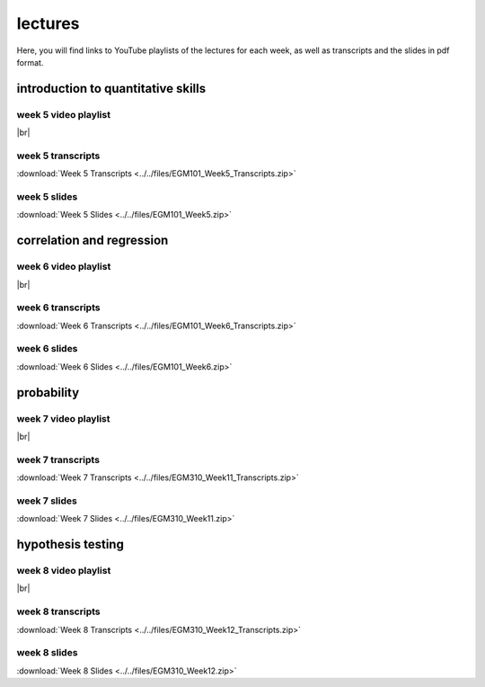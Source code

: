 lectures
========

Here, you will find links to YouTube playlists of the lectures for each week, as well as transcripts and the slides in pdf format.

.. _egm101 week5:

introduction to quantitative skills
--------------------------------------------------

week 5 video playlist
^^^^^^^^^^^^^^^^^^^^^

.. image:: ../../img/egm101/egm101_week5.png
    :width: 600
    :align: center
    :target: https://www.youtube.com/playlist?list=PLswTWqhRygXvFP6dTtIMnKorsCmp1SN6H
    :alt: week 5 lecture playlist

|br|

week 5 transcripts
^^^^^^^^^^^^^^^^^^
:download:`Week 5 Transcripts <../../files/EGM101_Week5_Transcripts.zip>`

week 5 slides
^^^^^^^^^^^^^
:download:`Week 5 Slides <../../files/EGM101_Week5.zip>`

.. _egm101 week6:

correlation and regression
-------------------------------

week 6 video playlist
^^^^^^^^^^^^^^^^^^^^^^^

.. image:: ../../img/egm101/egm101_week6.png
    :width: 600
    :align: center
    :target: https://www.youtube.com/playlist?list=PLswTWqhRygXvntQDUIAogMR0o_zUa8vw6&index=1
    :alt: week 6 lecture playlist

|br|

week 6 transcripts
^^^^^^^^^^^^^^^^^^^
:download:`Week 6 Transcripts <../../files/EGM101_Week6_Transcripts.zip>`

week 6 slides
^^^^^^^^^^^^^^
:download:`Week 6 Slides <../../files/EGM101_Week6.zip>`

.. _egm101 week7:

probability
----------------------------------

week 7 video playlist
^^^^^^^^^^^^^^^^^^^^^^

.. image:: ../../img/egm101/egm101_week7.png
    :width: 600
    :align: center
    :target: https://www.youtube.com/playlist?list=PLswTWqhRygXu9CPo6dyC92VzAzxYgVmLm&index=1
    :alt: week 11 lecture playlist

|br|

week 7 transcripts
^^^^^^^^^^^^^^^^^^^
:download:`Week 7 Transcripts <../../files/EGM310_Week11_Transcripts.zip>`

week 7 slides
^^^^^^^^^^^^^^
:download:`Week 7 Slides <../../files/EGM310_Week11.zip>`

.. _egm101 week8:

hypothesis testing
------------------------

week 8 video playlist
^^^^^^^^^^^^^^^^^^^^^^

.. image:: ../../img/egm101/egm101_week8.png
    :width: 600
    :align: center
    :target: https://www.youtube.com/playlist?list=PLswTWqhRygXt3AKKbQnR9JaVFT8bSeGXT&index=1
    :alt: week 8 lecture playlist

|br|

week 8 transcripts
^^^^^^^^^^^^^^^^^^^
:download:`Week 8 Transcripts <../../files/EGM310_Week12_Transcripts.zip>`

week 8 slides
^^^^^^^^^^^^^^
:download:`Week 8 Slides <../../files/EGM310_Week12.zip>`

